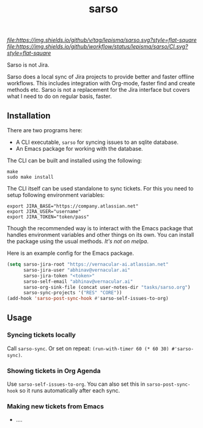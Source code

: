 #+TITLE: sarso

[[tag][file:https://img.shields.io/github/v/tag/lepisma/sarso.svg?style=flat-square]] [[GitHub Workflow Status][file:https://img.shields.io/github/workflow/status/lepisma/sarso/CI.svg?style=flat-square]]

Sarso is not Jira.

Sarso does a local sync of Jira projects to provide better and faster offline
workflows. This includes integration with Org-mode, faster find and create
methods etc. Sarso is not a replacement for the Jira interface but covers what I
need to do on regular basis, faster.

** Installation
There are two programs here:
+ A CLI executable, =sarso= for syncing issues to an sqlite database.
+ An Emacs package for working with the database.

The CLI can be built and installed using the following:

#+begin_src shell
  make
  sudo make install
#+end_src

The CLI itself can be used standalone to sync tickets. For this you need to
setup following environment variables:

: export JIRA_BASE="https://company.atlassian.net"
: export JIRA_USER="username"
: export JIRA_TOKEN="token/pass"

Though the recommended way is to interact with the Emacs package that handles
environment variables and other things on its own. You can install the package
using the usual methods. /It's not on melpa/.

Here is an example config for the Emacs package.
#+begin_src emacs-lisp
  (setq sarso-jira-root "https://vernacular-ai.atlassian.net"
        sarso-jira-user "abhinav@vernacular.ai"
        sarso-jira-token "<token>"
        sarso-self-email "abhinav@vernacular.ai"
        sarso-org-sink-file (concat user-notes-dir "tasks/sarso.org")
        sarso-sync-projects '("RES" "CORE"))
  (add-hook 'sarso-post-sync-hook #'sarso-self-issues-to-org)
#+end_src

** Usage
*** Syncing tickets locally
Call ~sarso-sync~. Or set on repeat: ~(run-with-timer 60 (* 60 30) #'sarso-sync)~.

*** Showing tickets in Org Agenda
Use ~sarso-self-issues-to-org~. You can also set this in ~sarso-post-sync-hook~ so
it runs automatically after each sync.

*** Making new tickets from Emacs
+ ....

